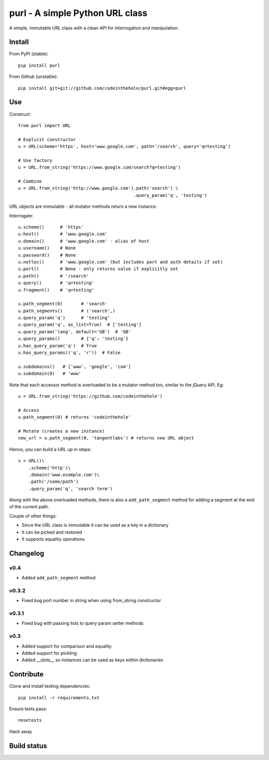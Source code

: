 ================================
purl - A simple Python URL class
================================

A simple, immutable URL class with a clean API for interrogation and
manipulation.

Install
-------

From PyPI (stable)::

    pip install purl

From Github (unstable)::

    pip install git+git://github.com/codeinthehole/purl.git#egg=purl

Use
---

Construct::

    from purl import URL

    # Explicit constructor
    u = URL(scheme='https', host='www.google.com', path='/search', query='q=testing')

    # Use factory
    u = URL.from_string('https://www.google.com/search?q=testing')

    # Combine
    u = URL.from_string('http://www.google.com').path('search') \
                                                .query_param('q', 'testing')

URL objects are immutable - all mutator methods return a new instance.

Interrogate::

    u.scheme()      # 'https'
    u.host()        # 'www.google.com' 
    u.domain()      # 'www.google.com' - alias of host
    u.username()    # None
    u.password()    # None
    u.netloc()      # 'www.google.com' (but includes port and auth details if set)
    u.port()        # None - only returns value if explicitly set
    u.path()        # '/search'
    u.query()       # 'q=testing'
    u.fragment()    # 'q=testing'

    u.path_segment(0)       # 'search'
    u.path_segments()       # ('search',)
    u.query_param('q')      # 'testing'
    u.query_param('q', as_list=True)  # ['testing']
    u.query_param('lang', default='GB')  # 'GB'
    u.query_params()        # {'q': 'testing'}
    u.has_query_param('q')  # True
    u.has_query_params(('q', 'r'))  # False

    u.subdomains()   # ['www', 'google', 'com']
    u.subdomain(0)   # 'www'

Note that each accessor method is overloaded to be a mutator method too, similar
to the jQuery API.  Eg::

    u = URL.from_string('https://github.com/codeinthehole')

    # Access
    u.path_segment(0) # returns 'codeinthehole'

    # Mutate (creates a new instance)
    new_url = u.path_segment(0, 'tangentlabs') # returns new URL object

Hence, you can build a URL up in steps::

    u = URL()\
        .scheme('http')\
        .domain('www.example.com')\
        .path('/some/path')
        .query_param('q', 'search term')

Along with the above overloaded methods, there is also a ``add_path_segment``
method for adding a segment at the end of the current path.

Couple of other things:

* Since the URL class is immutable it can be used as a key in a dictionary
* It can be picked and restored
* It supports equality operations

Changelog
---------

v0.4
~~~~

* Added ``add_path_segment`` method

v0.3.2
~~~~~~

* Fixed bug port number in string when using from_string constructor

v0.3.1
~~~~~~

* Fixed bug with passing lists to query param setter methods

v0.3
~~~~

* Added support for comparison and equality
* Added support for pickling
* Added __slots__ so instances can be used as keys within dictionaries

Contribute
----------

Clone and install testing dependencies::

    pip install -r requirements.txt

Ensure tests pass::

    nosetests

Hack away

Build status
------------

.. image:: https://secure.travis-ci.org/codeinthehole/purl.png

